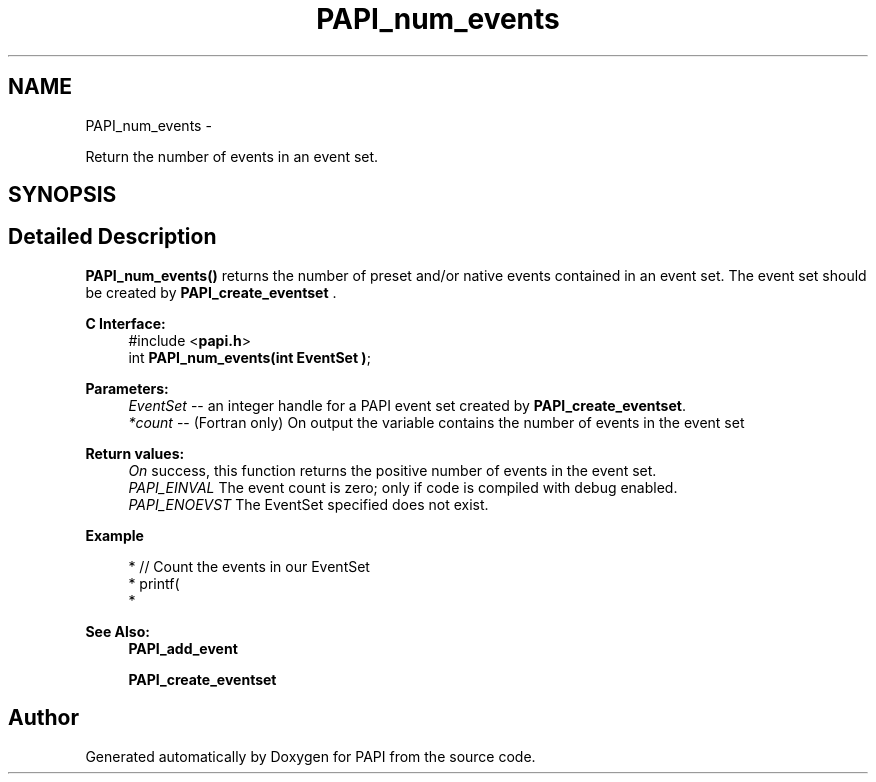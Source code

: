 .TH "PAPI_num_events" 3 "Thu Nov 17 2016" "Version 5.5.1.0" "PAPI" \" -*- nroff -*-
.ad l
.nh
.SH NAME
PAPI_num_events \- 
.PP
Return the number of events in an event set\&.  

.SH SYNOPSIS
.br
.PP
.SH "Detailed Description"
.PP 
\fBPAPI_num_events()\fP returns the number of preset and/or native events contained in an event set\&. The event set should be created by \fBPAPI_create_eventset\fP \&.
.PP
\fBC Interface:\fP
.RS 4
#include <\fBpapi\&.h\fP> 
.br
 int \fBPAPI_num_events(int  EventSet )\fP;
.RE
.PP
\fBParameters:\fP
.RS 4
\fIEventSet\fP -- an integer handle for a PAPI event set created by \fBPAPI_create_eventset\fP\&. 
.br
\fI*count\fP -- (Fortran only) On output the variable contains the number of events in the event set
.RE
.PP
\fBReturn values:\fP
.RS 4
\fIOn\fP success, this function returns the positive number of events in the event set\&. 
.br
\fIPAPI_EINVAL\fP The event count is zero; only if code is compiled with debug enabled\&. 
.br
\fIPAPI_ENOEVST\fP The EventSet specified does not exist\&.
.RE
.PP
\fBExample\fP
.RS 4

.PP
.nf
* // Count the events in our EventSet 
* printf(\"%d events found in EventSet\&.\\n\", PAPI_num_events(EventSet));
* 

.fi
.PP
.RE
.PP
\fBSee Also:\fP
.RS 4
\fBPAPI_add_event\fP 
.PP
\fBPAPI_create_eventset\fP 
.RE
.PP


.SH "Author"
.PP 
Generated automatically by Doxygen for PAPI from the source code\&.

